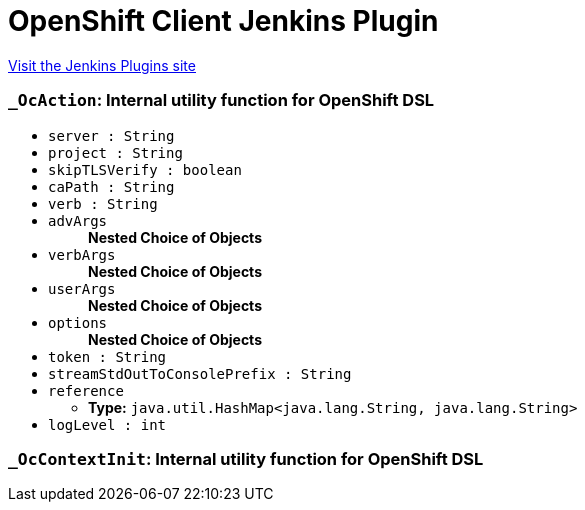 = OpenShift Client Jenkins Plugin
:page-layout: pipelinesteps

:notitle:
:description:
:author:
:email: jenkinsci-users@googlegroups.com
:sectanchors:
:toc: left
:compat-mode!:


++++
<a href="https://plugins.jenkins.io/openshift-client">Visit the Jenkins Plugins site</a>
++++


=== `_OcAction`: Internal utility function for OpenShift DSL
++++
<ul><li><code>server : String</code>
</li>
<li><code>project : String</code>
</li>
<li><code>skipTLSVerify : boolean</code>
</li>
<li><code>caPath : String</code>
</li>
<li><code>verb : String</code>
</li>
<li><code>advArgs</code>
<ul><b>Nested Choice of Objects</b>
</ul></li>
<li><code>verbArgs</code>
<ul><b>Nested Choice of Objects</b>
</ul></li>
<li><code>userArgs</code>
<ul><b>Nested Choice of Objects</b>
</ul></li>
<li><code>options</code>
<ul><b>Nested Choice of Objects</b>
</ul></li>
<li><code>token : String</code>
</li>
<li><code>streamStdOutToConsolePrefix : String</code>
</li>
<li><code>reference</code>
<ul><li><b>Type:</b> <code>java.util.HashMap&lt;java.lang.String, java.lang.String&gt;</code></li>
</ul></li>
<li><code>logLevel : int</code>
</li>
</ul>


++++
=== `_OcContextInit`: Internal utility function for OpenShift DSL
++++
<ul></ul>


++++
